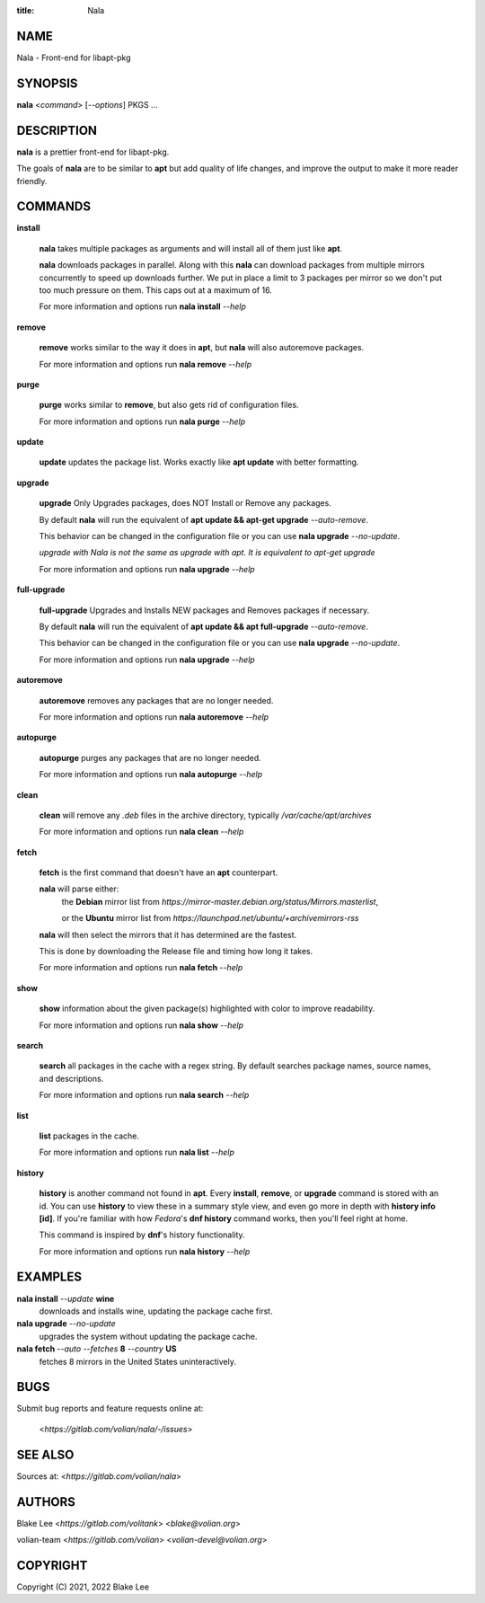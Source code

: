 :title: Nala

NAME
====

Nala - Front-end for libapt-pkg

SYNOPSIS
========

**nala** <*command*> [*--options*] PKGS ...

DESCRIPTION
===========

**nala** is a prettier front-end for libapt-pkg.

The goals of **nala** are to be similar to **apt** but add quality of life changes,
and improve the output to make it more reader friendly.

COMMANDS
========

**install**

	**nala** takes multiple packages as arguments and will install all of them just like **apt**.

	**nala** downloads packages in parallel.
	Along with this **nala** can download packages from multiple mirrors concurrently to speed up downloads further.
	We put in place a limit to 3 packages per mirror so we don't put too much pressure on them.
	This caps out at a maximum of 16.

	For more information and options run **nala install** *--help*

**remove**

	**remove** works similar to the way it does in **apt**, but **nala** will also autoremove packages.

	For more information and options run **nala remove** *--help*

**purge**

	**purge** works similar to **remove**, but also gets rid of configuration files.

	For more information and options run **nala purge** *--help*

**update**

	**update** updates the package list. Works exactly like **apt update** with better formatting.

**upgrade**

	**upgrade** Only Upgrades packages, does NOT Install or Remove any packages.

	By default **nala** will run the equivalent of **apt update && apt-get upgrade** *--auto-remove*.

	This behavior can be changed in the configuration file or you can use **nala upgrade** *--no-update*.

	*upgrade with Nala is not the same as upgrade with apt. It is equivalent to apt-get upgrade*

	For more information and options run **nala upgrade** *--help*

**full-upgrade**

	**full-upgrade** Upgrades and Installs NEW packages and Removes packages if necessary.

	By default **nala** will run the equivalent of **apt update && apt full-upgrade** *--auto-remove*.

	This behavior can be changed in the configuration file or you can use **nala upgrade** *--no-update*.

	For more information and options run **nala upgrade** *--help*

**autoremove**

	**autoremove** removes any packages that are no longer needed.

	For more information and options run **nala autoremove** *--help*

**autopurge**

	**autopurge** purges any packages that are no longer needed.

	For more information and options run **nala autopurge** *--help*

**clean**

	**clean** will remove any *.deb* files in the archive directory, typically */var/cache/apt/archives*

	For more information and options run **nala clean** *--help*

**fetch**

	**fetch** is the first command that doesn't have an **apt** counterpart.

	**nala** will parse either:
		the **Debian** mirror list from *https://mirror-master.debian.org/status/Mirrors.masterlist*,

		or the **Ubuntu** mirror list from *https://launchpad.net/ubuntu/+archivemirrors-rss*

	**nala** will then select the mirrors that it has determined are the fastest.

	This is done by downloading the Release file and timing how long it takes.

	For more information and options run **nala fetch** *--help*

**show**

	**show** information about the given package(s) highlighted with color to improve readability.

	For more information and options run **nala show** *--help*

**search**

	**search** all packages in the cache with a regex string.
	By default searches package names, source names, and descriptions.

	For more information and options run **nala search** *--help*

**list**

	**list** packages in the cache.

	For more information and options run **nala list** *--help*

**history**

	**history** is another command not found in **apt**.
	Every **install**, **remove**, or **upgrade** command is stored with an id.
	You can use **history** to view these in a summary style view, and even go more in depth with **history info [id]**.
	If you're familiar with how *Fedora*'s **dnf history** command works, then you'll feel right at home.

	This command is inspired by **dnf**'s history functionality.

	For more information and options run **nala history** *--help*

EXAMPLES
========

**nala install** *--update* **wine**
	downloads and installs wine, updating the package cache first.

**nala upgrade** *--no-update*
	upgrades the system without updating the package cache.

**nala fetch** *--auto --fetches* **8** *--country* **US**
	fetches 8 mirrors in the United States uninteractively.

BUGS
====

Submit bug reports and feature requests online at:

	<*https://gitlab.com/volian/nala/-/issues*>

SEE ALSO
========

Sources at: <*https://gitlab.com/volian/nala*>

AUTHORS
=======

Blake Lee <*https://gitlab.com/volitank*> <*blake@volian.org*>

volian-team <*https://gitlab.com/volian*> <*volian-devel@volian.org*>

COPYRIGHT
=========

Copyright (C) 2021, 2022 Blake Lee

